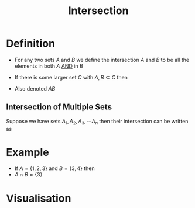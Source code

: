 :PROPERTIES:
:ID:       196514bf-395b-4147-b6a6-917aeb283776
:END:
#+title: Intersection

* Definition
- For any two sets \(A\) and \(B\) we define the intersection \(A\) and \(B\) to be all the elements in both \(A\) [[id:b6b3f983-2e80-4cd2-9167-b309c6156ccf][AND]] in \(B\)
\begin{equation*}A\cap B = \{x\in A\cup B | x \in A \wedge x \in B\}\end{equation*}

- If there is some larger set \(C\) with \(A,B\subseteq C\) then
  \begin{equation*}A \cap B := \{x \in C | x \in A \wedge x \in B\}\end{equation*}

- Also denoted \(AB\)

** Intersection of Multiple Sets
Suppose we have sets \(A_1, A_2, A_3,\cdots A_{n}\) then their intersection can be written as
\begin{equation*}
\bigcap_{i=1}^nA_i = \{x\in \bigcup_{i=1}^nA_i | x\in A_i \text{ for every } i\in\{1,2,\cdots 3\}\}
\end{equation*}

* Example
- If \(A = \{1,2,3\}\) and \(B = \{3,4\}\) then
- \(A\cap B = \{3\}\)

* Visualisation
[[file:images/intersection.svg]]
